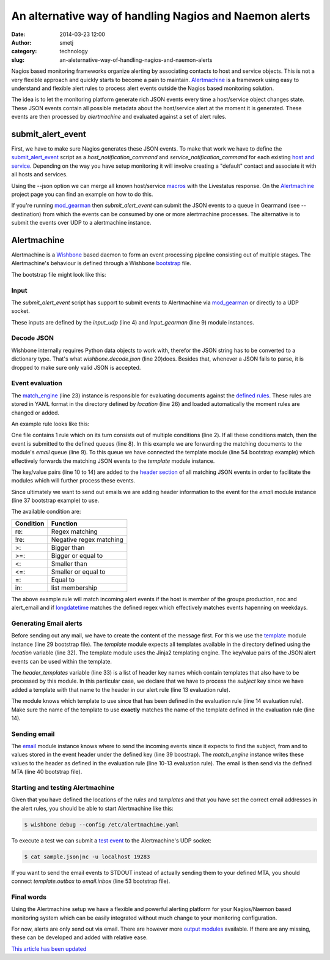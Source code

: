 An alternative way of handling Nagios and Naemon alerts
#######################################################
:date: 2014-03-23 12:00
:author: smetj
:category: technology
:slug: an-aleternative-way-of-handling-nagios-and-naemon-alerts



Nagios based monitoring frameworks organize alerting  by associating contacts
to host and service objects.  This is not a very flexible approach and quickly
starts to become a pain to maintain. `Alertmachine`_ is a framework using easy
to understand and flexible alert rules to process alert events outside the
Nagios based monitoring solution.



The idea is to let the monitoring platform generate rich JSON events every
time a host/service object changes state.  These JSON events contain all
possible metadata about the host/service alert at the moment it is generated.
These events are then processed by *alertmachine* and evaluated against a set
of alert rules.


submit_alert_event
------------------

First, we have to make sure Nagios generates these JSON events.  To make that
work we have to define the `submit_alert_event`_ script as a
*host_notification_command* and *service_notification_command* for each
existing `host and service`_.  Depending on the way you have setup monitoring
it will involve creating a "default" contact and associate it with all hosts
and services.

Using the --json option we can merge all known host/service `macros`_ with the
Livestatus response.  On the `Alertmachine`_ project page you can find an
example on how to do this.


If you're running `mod_gearman`_ then *submit_alert_event* can submit the JSON
events to a queue in Gearmand (see --destination) from which the events can be
consumed by one or more alertmachine processes.  The alternative is to submit
the events over UDP to a alertmachine instance.


Alertmachine
------------

Alertmachine is a `Wishbone`_ based daemon to form an event processing
pipeline consisting out of multiple stages.  The Alertmachine's behaviour is
defined through a Wishbone `bootstrap`_ file.

The bootstrap file might look like this:

.. code-block:: yaml
    :linenos:

    ---
    modules:

        input_udp:
            module: wishbone.input.udp
            arguments:
                port: 19283

        input_gearman:
            module: wishbone.input.gearman
            arguments:
                hostlist:
                    - localhost:4730
                secret: somegearmansecret
                queue: alert_event

        funnel:
            module: wishbone.flow.funnel

        decode:
            module: wishbone.decode.json

        match_engine:
            module: wishbone.flow.match
            arguments:
                location: rules/

        template:
            module: wishbone.function.template
            arguments:
                key: match_engine
                location: templates/
                header_templates:
                    - subject

        email:
            module: wishbone.output.email
            arguments:
                key: match_engine
                mta: localhost:25

        stdout:
            module: wishbone.output.stdout
            arguments:
                complete: true

    routingtable:
      - input_udp.outbox            -> funnel.one
      - input_gearman.outbox        -> funnel.two
      - funnel.outbox               -> decode.inbox
      - decode.outbox               -> match_engine.inbox
      - match_engine.email          -> template.inbox
      - template.outbox             -> stdout.inbox
    ...



Input
~~~~~

The *submit_alert_event* script has support to submit events to Alertmachine
via `mod_gearman`_ or directly to a UDP socket.

These inputs are defined by the *input_udp* (line 4) and *input_gearman* (line
9) module instances.


Decode JSON
~~~~~~~~~~~

Wishbone internally requires Python data objects to work with, therefor the
JSON string has to be converted to a dictionary type.  That's what
*wishbone.decode.json* (line 20)does.  Besides that, whenever a JSON fails to
parse, it is dropped to make sure only valid JSON is accepted.

Event evaluation
~~~~~~~~~~~~~~~~

The `match_engine`_ (line 23) instance is responsible for evaluating documents
against the `defined rules`_.  These rules are stored in YAML format in the
directory defined by *location* (line 26) and loaded automatically the moment
rules are changed or added.

An example rule looks like this:

.. code-block:: yaml
    :linenos

    ---
    condition:
        alert_type: re:host
        hostgroupnames: in:production
        hostgroupnames: in:noc
        hostgroupnames: in:alert_email
        longdatetime: re:^(Mon|Tue|Wed|Thu|Fri).*

    queue:
        - email:
            from: monitoring@your_company.local
            to:
                - noc@your_company.local
            subject: Alert - Host  {{ hostname }} is  {{ hoststate }}.
            template: host_email_alert
    ...


One file contains 1 rule which on its turn consists out of multiple conditions
(line 2).  If all these conditions match, then the event is submitted to the
defined queues (line 8).  In this example we are forwarding the matching
documents to the module's *email* queue (line 9).  To this queue we have
connected the template module (line 54 bootstrap example) which
effectively forwards the matching JSON events to the *template* module
instance.

The key/value pairs (line 10 to 14) are added to the `header section`_ of all
matching JSON events in order to facilitate the modules which will further
process these events.

Since ultimately we want to send out emails we are adding header information
to the event for the *email* module instance (line 37 bootstrap example) to use.

The available condition are:

+------------+-------------------------+
| Condition  | Function                |
+============+=========================+
| re:        | Regex matching          |
+------------+-------------------------+
| !re:       | Negative regex matching |
+------------+-------------------------+
| >:         | Bigger than             |
+------------+-------------------------+
| >=:        | Bigger or equal to      |
+------------+-------------------------+
| <:         | Smaller than            |
+------------+-------------------------+
| <=:        | Smaller or equal to     |
+------------+-------------------------+
| =:         | Equal to                |
+------------+-------------------------+
| in:        | list membership         |
+------------+-------------------------+

The above example rule will match incoming alert events if the host is member
of the groups production, noc and alert_email and if `longdatetime`_ matches
the defined regex which effectively matches events hapenning on weekdays.


Generating Email alerts
~~~~~~~~~~~~~~~~~~~~~~~

Before sending out any mail, we have to create the content of the message
first.  For this we use the `template`_ module instance (line 29 bootstrap
file). The *template* module expects all templates available in the directory
defined using the *location* variable (line 32).  The template module uses the
Jinja2 templating engine.  The key/value pairs of the JSON alert events can be
used within the template.

The *header_templates* variable (line 33) is a list of header key names which
contain templates that also have to be processed by this module.  In this
particular case, we declare that we have to process the *subject* key since we
have added a template with that name to the header in our alert rule (line 13
evaluation rule).

The module knows which template to use since that has been defined in the
evaluation rule (line 14 evaluation rule).  Make sure the name of the template
to use **exactly** matches the name of the template defined in the evaluation
rule (line 14).


Sending email
~~~~~~~~~~~~~

The `email`_ module instance knows where to send the incoming events since it
expects to find the subject, from and to values stored in the event header
under the defined key (line 39 boostrap).  The *match_engine* instance writes
these values to the header as defined in the evaluation rule (line 10-13
evaluation rule).  The email is then send via the defined MTA (line 40
bootstrap file).


Starting and testing Alertmachine
~~~~~~~~~~~~~~~~~~~~~~~~~~~~~~~~~

Given that you have defined the locations of the *rules* and *templates* and
that you have set the correct email addresses in the alert rules, you should
be able to start Alertmachine like this:

.. code-block:: text

    $ wishbone debug --config /etc/alertmachine.yaml


To execute a test we can submit a `test event`_ to the Alertmachine's UDP
socket:


.. code-block:: text

    $ cat sample.json|nc -u localhost 19283


If you want to send the email events to STDOUT instead of actually sending
them to your defined MTA, you should connect *template.outbox* to
*email.inbox* (line 53 bootstrap file).


Final words
~~~~~~~~~~~

Using the Alertmachine setup we have a flexible and powerful alerting platform
for your Nagios/Naemon based monitoring system which can be easily integrated
without much change to your monitoring configuration.

For now, alerts are only send out via email.  There are however more `output
modules`_ available.  If there are any missing, these can be developed and
added with relative ease.


`This article has been updated`_


.. _Alertmachine: https://github.com/smetj/alertmachine
.. _macros: http://nagios.sourceforge.net/docs/3_0/macrolist.html
.. _submit_alert_event: https://github.com/smetj/alertmachine/tree/master/alertmachine/submit_alert_event
.. _host and service: http://nagios.sourceforge.net/docs/3_0/objectdefinitions.html#contact
.. _mod_gearman: https://labs.consol.de/nagios/mod-gearman
.. _wishbone: https://wishbone.readthedocs.org/en/latest/
.. _bootstrap: https://wishbone.readthedocs.org/en/latest/index.html#bootstrapping
.. _defined rules: https://github.com/smetj/alertmachine/blob/master/alertmachine/rules/000-host-alert.yaml
.. _header section: https://wishbone.readthedocs.org/en/latest/patterns.html#event-headers
.. _match_engine: https://pypi.python.org/pypi/pyseps
.. _template: https://pypi.python.org/pypi/wb_function_template
.. _jinja2: http://jinja.pocoo.org/docs
.. _longdatetime: http://nagios.sourceforge.net/docs/3_0/macrolist.html#longdatetime
.. _email: https://pypi.python.org/pypi/wb_output_email
.. _test event: https://github.com/smetj/alertmachine/blob/master/alertmachine/sample_json_alert_event/sample.json
.. _output modules: https://github.com/smetj/wishboneModules
.. _This article has been updated: https://github.com/smetj/smetj.net/commits/master/content/an-aleternative-way-of-handling-nagios-and-naemon-alerts.rst
